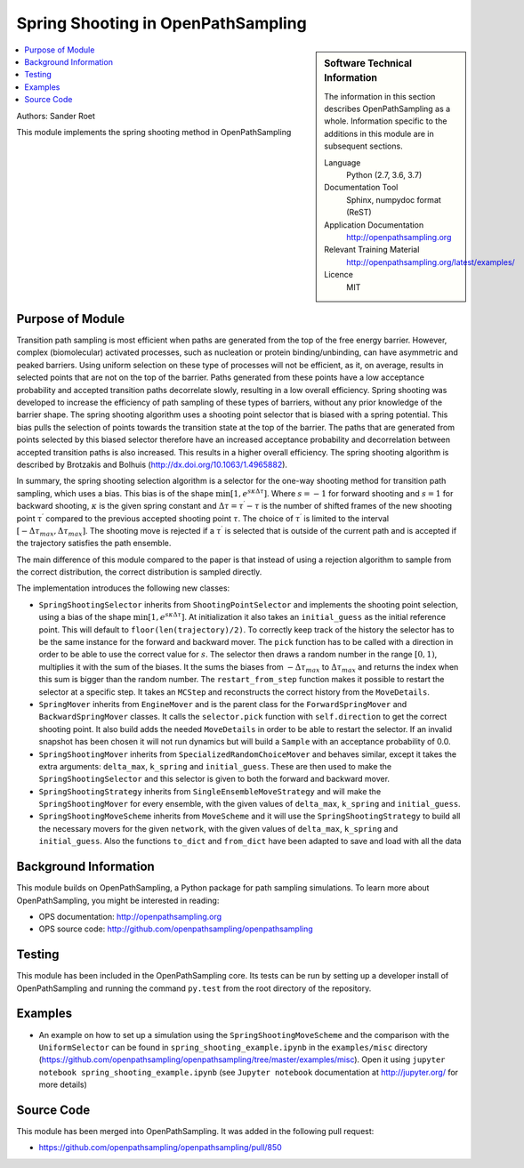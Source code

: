 .. _ops_spring_shooting:

###################################
Spring Shooting in OpenPathSampling 
###################################

.. sidebar:: Software Technical Information

  The information in this section describes OpenPathSampling as a whole.
  Information specific to the additions in this module are in subsequent
  sections.

  Language
    Python (2.7, 3.6, 3.7)

  Documentation Tool
    Sphinx, numpydoc format (ReST)

  Application Documentation
    http://openpathsampling.org

  Relevant Training Material
    http://openpathsampling.org/latest/examples/

  Licence
    MIT

.. contents:: :local:

Authors: Sander Roet

This module implements the spring shooting method in OpenPathSampling

Purpose of Module
_________________
.. ideal case, non-ideal situation, with the reason

Transition path sampling is most efficient when paths are generated from 
the top of the free energy barrier. However, complex (biomolecular) activated
processes, such as nucleation or protein binding/unbinding, can have asymmetric
and peaked barriers. Using uniform selection on these type of processes will not
be efficient, as it, on average, results in selected points that are not on the
top of the barrier. Paths generated from these points have a low acceptance
probability and accepted transition paths decorrelate slowly, resulting in a
low overall efficiency. 
Spring shooting was developed to increase the efficiency of path sampling of
these types of barriers,  without any prior knowledge of the barrier shape. The
spring shooting algorithm uses a shooting point selector that is biased with a
spring potential. This bias pulls the selection of points towards the transition
state at the top of the barrier. The paths that are generated from points
selected by this biased selector therefore have an increased acceptance
probability and decorrelation between accepted transition paths is also
increased. This results in a higher overall efficiency. The spring shooting
algorithm is described by Brotzakis and Bolhuis 
(http://dx.doi.org/10.1063/1.4965882).

In summary, the spring shooting selection algorithm is a selector for the  
one-way shooting method for transition path sampling, which uses a bias. This
bias is of the shape :math:`\min[1, e^{s\kappa\Delta\tau}]`. Where :math:`s = -1` for
forward shooting and :math:`s = 1` for backward shooting, :math:`\kappa` is the
given spring constant and :math:`\Delta\tau = \tau^{\prime} - \tau` is the
number of shifted frames of the new shooting point :math:`\tau^{\prime}`
compared to the previous accepted shooting point :math:`\tau`. The choice of
:math:`\tau^{\prime}` is limited to the interval 
:math:`[-\Delta\tau_{max}, \Delta\tau_{max}]`. The shooting move is rejected if
a :math:`\tau^{\prime}` is selected that is outside of the current path and is
accepted if the trajectory satisfies the path ensemble.

The main difference of this module compared to the paper is that instead of
using a rejection algorithm to sample from the correct distribution, the correct
distribution is sampled directly.

The implementation introduces the following new classes:

* ``SpringShootingSelector`` inherits from ``ShootingPointSelector`` and
  implements the shooting point selection, using a bias of the shape 
  :math:`\min[1, e^{s\kappa\Delta\tau}]`. At initialization it also takes an
  ``initial_guess`` as the initial reference point. This will default to 
  ``floor(len(trajectory)/2)``. To correctly keep track of the 
  history the selector has to be the same instance for the forward and 
  backward mover. 
  The ``pick`` function has to be called with a direction in 
  order to be able to use the correct value for :math:`s`. The selector then 
  draws a random number in the range :math:`[0,1)`, multiplies it with the
  sum of the biases. It the sums the biases from :math:`-\Delta\tau_{max}` to 
  :math:`\Delta\tau_{max}` and returns the index when this sum is bigger than the 
  random number.
  The ``restart_from_step`` function makes it possible to restart the selector
  at a specific step. It takes an ``MCStep`` and reconstructs the correct
  history from the ``MoveDetails``.

* ``SpringMover`` inherits from ``EngineMover`` and is the parent class for
  the ``ForwardSpringMover`` and ``BackwardSpringMover`` classes. It calls the 
  ``selector.pick`` function with ``self.direction`` to get the correct shooting
  point. It also build adds the needed ``MoveDetails`` in order to be able to 
  restart the selector. If an invalid snapshot has been chosen it will not
  run dynamics but will build a ``Sample`` with an acceptance probability of 
  0.0.

* ``SpringShootingMover`` inherits from ``SpecializedRandomChoiceMover`` and behaves 
  similar, except it takes the extra arguments: ``delta_max``, ``k_spring`` and
  ``initial_guess``. These are then used to make the ``SpringShootingSelector``
  and this selector is given to both the forward and backward mover.

* ``SpringShootingStrategy`` inherits from ``SingleEnsembleMoveStrategy`` and
  will make the ``SpringShootingMover`` for every ensemble, with the given 
  values of ``delta_max``, ``k_spring`` and ``initial_guess``. 

* ``SpringShootingMoveScheme`` inherits from ``MoveScheme`` and it will use
  the ``SpringShootingStrategy`` to build all the necessary movers for the 
  given ``network``, with the given values of ``delta_max``, ``k_spring`` and
  ``initial_guess``. Also the functions ``to_dict`` and ``from_dict`` have been
  adapted to save and load with all the data


Background Information
______________________

This module builds on OpenPathSampling, a Python package for path sampling
simulations. To learn more about OpenPathSampling, you might be interested in
reading:

* OPS documentation: http://openpathsampling.org
* OPS source code: http://github.com/openpathsampling/openpathsampling


Testing
_______

.. Tests in OpenPathSampling use the `nose`_ package.

.. IF YOUR MODULE IS IN OPS CORE:

This module has been included in the OpenPathSampling core. Its tests can
be run by setting up a developer install of OpenPathSampling and running
the command ``py.test`` from the root directory of the repository.

.. IF YOUR MODULE IS IN A SEPARATE REPOSITORY

.. The tests for this module can be run by downloading its source code (see the 
.. ``Source Code`` section below), installing its requirements and installing it
.. by running ``python setup.py install`` from the root directory of the package.
.. Test this module with the `nose`_ package, by running the command ``nosetests``
.. from the root directory of the repository.

Examples
________

* An example on how to set up a simulation using the ``SpringShootingMoveScheme``
  and the comparison with the ``UniformSelector`` can be found in 
  ``spring_shooting_example.ipynb`` in the ``examples/misc`` directory 
  (https://github.com/openpathsampling/openpathsampling/tree/master/examples/misc).
  Open it using ``jupyter notebook spring_shooting_example.ipynb`` (see 
  ``Jupyter notebook`` documentation at http://jupyter.org/ for more details)

Source Code
___________

.. link the source code

.. IF YOUR MODULE IS IN OPS CORE

This module has been merged into OpenPathSampling. It was added in the
following pull request:

* https://github.com/openpathsampling/openpathsampling/pull/850

.. * link PRs

.. IF YOUR MODULE IS A SEPARATE REPOSITORY

.. The source code for this module can be found in: 
.. https://gitlab.e-cam2020.eu/sroet/spring_shooting/tree/master.

.. CLOSING MATERIAL -------------------------------------------------------

.. Here are the URL references used

.. _nose: http://nose.readthedocs.io/en/latest/

